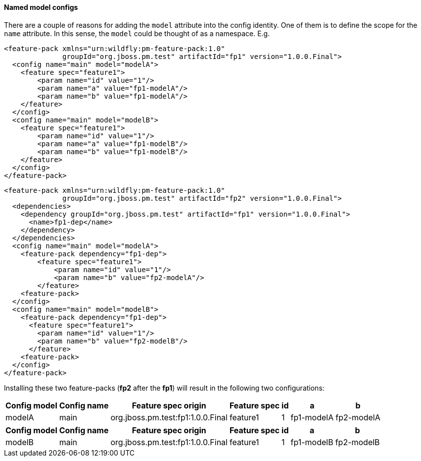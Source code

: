 #### Named model configs

There are a couple of reasons for adding the `model` attribute into the config identity. One of them is to define the scope for the `name` attribute. In this sense, the `model` could be thought of as a namespace. E.g.

[source,xml]
----
<feature-pack xmlns="urn:wildfly:pm-feature-pack:1.0"
              groupId="org.jboss.pm.test" artifactId="fp1" version="1.0.0.Final">
  <config name="main" model="modelA">
    <feature spec="feature1">
        <param name="id" value="1"/>
        <param name="a" value="fp1-modelA"/>
        <param name="b" value="fp1-modelA"/>
    </feature>
  </config>
  <config name="main" model="modelB">
    <feature spec="feature1">
        <param name="id" value="1"/>
        <param name="a" value="fp1-modelB"/>
        <param name="b" value="fp1-modelB"/>
    </feature>
  </config>
</feature-pack>
----

[source,xml]
----
<feature-pack xmlns="urn:wildfly:pm-feature-pack:1.0"
              groupId="org.jboss.pm.test" artifactId="fp2" version="1.0.0.Final">
  <dependencies>
    <dependency groupId="org.jboss.pm.test" artifactId="fp1" version="1.0.0.Final">
      <name>fp1-dep</name>
    </dependency>
  </dependencies>
  <config name="main" model="modelA">
    <feature-pack dependency="fp1-dep">
        <feature spec="feature1">
            <param name="id" value="1"/>
            <param name="b" value="fp2-modelA"/>
        </feature>
    <feature-pack>
  </config>
  <config name="main" model="modelB">
    <feature-pack dependency="fp1-dep">
      <feature spec="feature1">
        <param name="id" value="1"/>
        <param name="b" value="fp2-modelB"/>
      </feature>
    <feature-pack>
  </config>
</feature-pack>
----

Installing these two feature-packs (*fp2* after the *fp1*) will result in the following two configurations:
[%header,options="autowidth"]
|===
|Config model |Config name |Feature spec origin |Feature spec |id |a |b
|modelA |main |org.jboss.pm.test:fp1:1.0.0.Final |feature1 |1 |fp1-modelA |fp2-modelA
|===

[%header,options="autowidth"]
|===
|Config model |Config name |Feature spec origin |Feature spec |id |a |b
|modelB |main |org.jboss.pm.test:fp1:1.0.0.Final |feature1 |1 |fp1-modelB |fp2-modelB
|===

